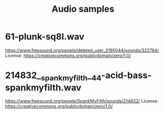 #+title: Audio samples

* 61-plunk-sq8l.wav
  https://www.freesound.org/people/deleted_user_2195044/sounds/322784/
  License: https://creativecommons.org/publicdomain/zero/1.0/

* 214832__spankmyfilth__44-acid-bass-spankmyfilth.wav
  https://www.freesound.org/people/SpankMyFilth/sounds/214832/
  License: https://creativecommons.org/publicdomain/zero/1.0/

